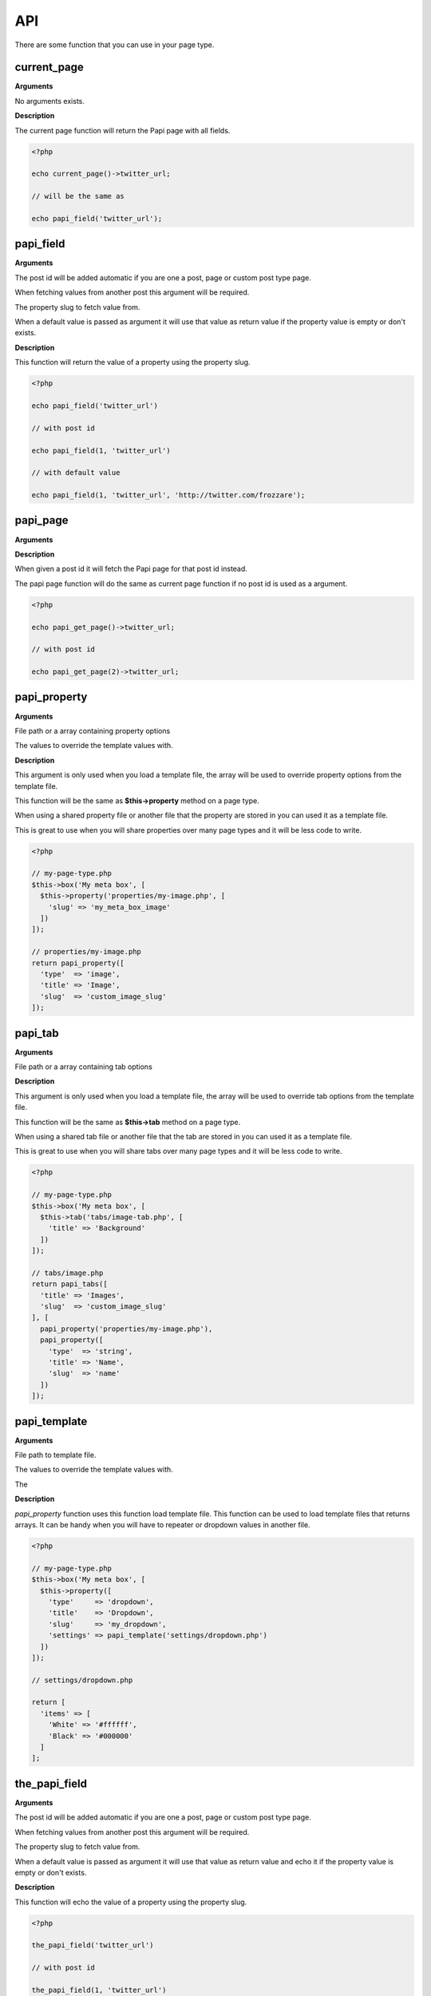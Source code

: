 API
===

There are some function that you can use in your page type.

current_page
------------

**Arguments**

No arguments exists.

**Description**

The current page function will return the Papi page with all fields.

.. code-block:: php

  <?php

  echo current_page()->twitter_url;

  // will be the same as

  echo papi_field('twitter_url');


papi_field
----------

**Arguments**

.. attribute:: $post_id = null (optional)

The post id will be added automatic if you are one a post, page or custom post type page.

When fetching values from another post this argument will be required.

.. attribute:: $slug

The property slug to fetch value from.

.. attribute:: $default = null (optional)

When a default value is passed as argument it will use that value as return value if the property value is empty or don't exists.

**Description**

This function will return the value of a property using the property slug.

.. code-block:: php

  <?php

  echo papi_field('twitter_url')

  // with post id

  echo papi_field(1, 'twitter_url')

  // with default value

  echo papi_field(1, 'twitter_url', 'http://twitter.com/frozzare');


papi_page
---------

**Arguments**

.. attribute:: $post_id = null (optional)

**Description**

When given a post id it will fetch the Papi page for that post id instead.

The papi page function will do the same as current page function if no post id is used as a argument.

.. code-block:: php

  <?php

  echo papi_get_page()->twitter_url;

  // with post id

  echo papi_get_page(2)->twitter_url;


papi_property
-------------

**Arguments**

.. attribute:: $file_or_options

File path or a array containing property options

.. attribute:: $values = array() (optional)

The values to override the template values with.

**Description**

This argument is only used when you load a template file, the array will be used to override property options from the template file.

This function will be the same as **$this->property** method on a page type.

When using a shared property file or another file that the property are stored in you can used it as a template file.

This is great to use when you will share properties over many page types and it will be less code to write.

.. code-block:: php

  <?php

  // my-page-type.php
  $this->box('My meta box', [
    $this->property('properties/my-image.php', [
      'slug' => 'my_meta_box_image'
    ])
  ]);

  // properties/my-image.php
  return papi_property([
    'type'  => 'image',
    'title' => 'Image',
    'slug'  => 'custom_image_slug'
  ]);


papi_tab
-------------

**Arguments**

.. attribute:: $file_or_options

File path or a array containing tab options

.. attribute:: $properties

**Description**

This argument is only used when you load a template file, the array will be used to override tab options from the template file.

This function will be the same as **$this->tab** method on a page type.

When using a shared tab file or another file that the tab are stored in you can used it as a template file.

This is great to use when you will share tabs over many page types and it will be less code to write.

.. code-block:: php

  <?php

  // my-page-type.php
  $this->box('My meta box', [
    $this->tab('tabs/image-tab.php', [
      'title' => 'Background'
    ])
  ]);

  // tabs/image.php
  return papi_tabs([
    'title' => 'Images',
    'slug'  => 'custom_image_slug'
  ], [
    papi_property('properties/my-image.php'),
    papi_property([
      'type'  => 'string',
      'title' => 'Name',
      'slug'  => 'name'
    ])
  ]);


papi_template
-------------

**Arguments**

.. attribute:: $file_or_options

File path to template file.

.. attribute:: $values = array() (optional)

The values to override the template values with.

The

**Description**

`papi_property` function uses this function load template file. This function can be used to load template files that returns arrays. It can be handy when you will have to repeater or dropdown values in another file.

.. code-block:: php

  <?php

  // my-page-type.php
  $this->box('My meta box', [
    $this->property([
      'type'     => 'dropdown',
      'title'    => 'Dropdown',
      'slug'     => 'my_dropdown',
      'settings' => papi_template('settings/dropdown.php')
    ])
  ]);

  // settings/dropdown.php

  return [
    'items' => [
      'White' => '#ffffff',
      'Black' => '#000000'
    ]
  ];



the_papi_field
--------------

**Arguments**

.. attribute:: $post_id = null (optional)

The post id will be added automatic if you are one a post, page or custom post type page.

When fetching values from another post this argument will be required.

.. attribute:: $slug

The property slug to fetch value from.

.. attribute:: $default = null (optional)

When a default value is passed as argument it will use that value as return value and echo it if the property value is empty or don't exists.

**Description**

This function will echo the value of a property using the property slug.

.. code-block:: php

  <?php

  the_papi_field('twitter_url')

  // with post id

  the_papi_field(1, 'twitter_url')

  // with default value

  the_papi_field(1, 'twitter_url', 'http://twitter.com/frozzare');
